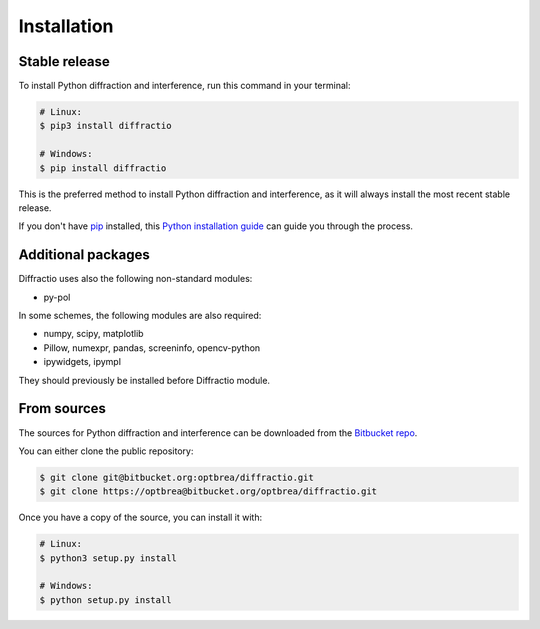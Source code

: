 .. highlight:: shell

============
Installation
============


Stable release
--------------

To install Python diffraction and interference, run this command in your terminal:

.. code-block:: console

	# Linux:
	$ pip3 install diffractio

	# Windows:
	$ pip install diffractio


This is the preferred method to install Python diffraction and interference, as it will always install the most recent stable release.

If you don't have `pip`_ installed, this `Python installation guide`_ can guide
you through the process.

.. _pip: https://pip.pypa.io
.. _Python installation guide: http://docs.python-guide.org/en/latest/starting/installation/


Additional packages
------------------------

Diffractio uses also the following non-standard modules:

* py-pol

In some schemes, the following modules are also required:

* numpy, scipy, matplotlib
* Pillow, numexpr, pandas, screeninfo, opencv-python
* ipywidgets, ipympl

They should previously be installed before Diffractio module.


From sources
------------

The sources for Python diffraction and interference can be downloaded from the `Bitbucket repo`_.

You can either clone the public repository:

.. code-block:: console

	$ git clone git@bitbucket.org:optbrea/diffractio.git
	$ git clone https://optbrea@bitbucket.org/optbrea/diffractio.git



Once you have a copy of the source, you can install it with:

.. code-block:: console

	# Linux:
	$ python3 setup.py install

	# Windows:
	$ python setup.py install



.. _Bitbucket repo: https://bitbucket.org/optbrea/diffractio/src/master/
